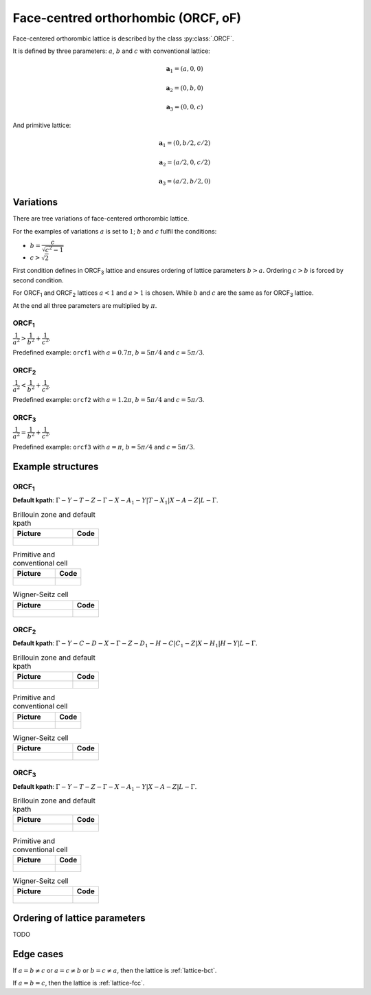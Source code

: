 .. _lattice-orcf:

************************************
Face-centred orthorhombic (ORCF, oF)
************************************

Face-centered orthorombic lattice is described by the class :py:class:`.ORCF`.

It is defined by three parameters: :math:`a`, :math:`b` and :math:`c` 
with conventional lattice:

.. math::

        \boldsymbol{a}_1 = (a, 0, 0)

        \boldsymbol{a}_2 = (0, b, 0)

        \boldsymbol{a}_3 = (0, 0, c)

And primitive lattice:

.. math::

    \boldsymbol{a}_1 = (0, b/2, c/2)

    \boldsymbol{a}_2 = (a/2, 0, c/2)

    \boldsymbol{a}_3 = (a/2, b/2, 0)

Variations
==========

There are tree  variations of face-centered orthorombic lattice. 

For the examples of variations
:math:`a` is set to :math:`1`; :math:`b` and :math:`c` fulfil the conditions:

* :math:`b = \dfrac{c}{\sqrt{c^2 - 1}}`

* :math:`c > \sqrt{2}`


First condition defines in ORCF\ :sub:`3` lattice and ensures
ordering of lattice parameters :math:`b > a`. 
Ordering :math:`c > b` is forced by second condition. 

For ORCF\ :sub:`1` and ORCF\ :sub:`2` lattices :math:`a < 1` and :math:`a > 1` is chosen.
While :math:`b` and :math:`c` are the same as for ORCF\ :sub:`3` lattice.

At the end all three parameters are multiplied by :math:`\pi`.

ORCF\ :sub:`1`
--------------

:math:`\dfrac{1}{a^2} > \dfrac{1}{b^2} + \dfrac{1}{c^2}`.

Predefined example: ``orcf1`` with 
:math:`a = 0.7\pi`, :math:`b = 5\pi/4` and :math:`c = 5\pi/3`.

ORCF\ :sub:`2`
--------------

:math:`\dfrac{1}{a^2} < \dfrac{1}{b^2} + \dfrac{1}{c^2}`.

Predefined example: ``orcf2`` with 
:math:`a = 1.2\pi`, :math:`b = 5\pi/4` and :math:`c = 5\pi/3`.

ORCF\ :sub:`3`
--------------

:math:`\dfrac{1}{a^2} = \dfrac{1}{b^2} + \dfrac{1}{c^2}`.

Predefined example: ``orcf3`` with 
:math:`a = \pi`, :math:`b = 5\pi/4` and :math:`c = 5\pi/3`.

Example structures
==================

ORCF\ :sub:`1`
--------------

**Default kpath**: :math:`\Gamma-Y-T-Z-\Gamma-X-A_1-Y\vert T-X_1\vert X-A-Z\vert L-\Gamma`.

.. list-table:: Brillouin zone and default kpath
    :widths: 70 30
    :header-rows: 1

    * - Picture
      - Code
    * - .. figure:: orcf1_brillouin.png 
            :target: ../../../../../_images/orcf1_brillouin.png 
      - .. literalinclude:: orcf1_brillouin.py
            :language: py

.. list-table:: Primitive and conventional cell
    :header-rows: 1

    * - Picture
      - Code
    * - .. figure:: orcf1_real.png 
            :target: ../../../../../_images/orcf1_real.png 
      - .. literalinclude:: orcf1_real.py
            :language: py

.. list-table:: Wigner-Seitz cell
    :widths: 70 30
    :header-rows: 1

    * - Picture
      - Code
    * - .. figure:: orcf1_wigner-seitz.png 
            :target: ../../../../../_images/orcf1_wigner-seitz.png 
      - .. literalinclude:: orcf1_wigner-seitz.py
            :language: py

ORCF\ :sub:`2`
--------------

**Default kpath**: :math:`\Gamma-Y-C-D-X-\Gamma-Z-D_1-H-C\vert C_1-Z\vert X-H_1\vert H-Y\vert L-\Gamma`.

.. list-table:: Brillouin zone and default kpath
    :widths: 70 30
    :header-rows: 1

    * - Picture
      - Code
    * - .. figure:: orcf2_brillouin.png 
            :target: ../../../../../_images/orcf2_brillouin.png 
      - .. literalinclude:: orcf2_brillouin.py
            :language: py

.. list-table:: Primitive and conventional cell
    :header-rows: 1

    * - Picture
      - Code
    * - .. figure:: orcf2_real.png 
            :target: ../../../../../_images/orcf2_real.png 
      - .. literalinclude:: orcf2_real.py
            :language: py

.. list-table:: Wigner-Seitz cell
    :widths: 70 30
    :header-rows: 1

    * - Picture
      - Code
    * - .. figure:: orcf2_wigner-seitz.png 
            :target: ../../../../../_images/orcf2_wigner-seitz.png 
      - .. literalinclude:: orcf2_wigner-seitz.py
            :language: py


ORCF\ :sub:`3`
--------------

**Default kpath**: :math:`\Gamma-Y-T-Z-\Gamma-X-A_1-Y\vert X-A-Z\vert L-\Gamma`.

.. list-table:: Brillouin zone and default kpath
    :widths: 70 30
    :header-rows: 1

    * - Picture
      - Code
    * - .. figure:: orcf3_brillouin.png 
            :target: ../../../../../_images/orcf3_brillouin.png 
      - .. literalinclude:: orcf3_brillouin.py
            :language: py

.. list-table:: Primitive and conventional cell
    :header-rows: 1

    * - Picture
      - Code
    * - .. figure:: orcf3_real.png 
            :target: ../../../../../_images/orcf3_real.png 
      - .. literalinclude:: orcf3_real.py
            :language: py

.. list-table:: Wigner-Seitz cell
    :widths: 70 30
    :header-rows: 1

    * - Picture
      - Code
    * - .. figure:: orcf3_wigner-seitz.png 
            :target: ../../../../../_images/orcf3_wigner-seitz.png 
      - .. literalinclude:: orcf3_wigner-seitz.py
            :language: py

Ordering of lattice parameters
==============================
TODO

Edge cases
==========
If :math:`a = b \ne c` or :math:`a = c \ne b` or :math:`b = c \ne a`, 
then the lattice is :ref:`lattice-bct`.

If :math:`a = b = c`, then the lattice is :ref:`lattice-fcc`.
